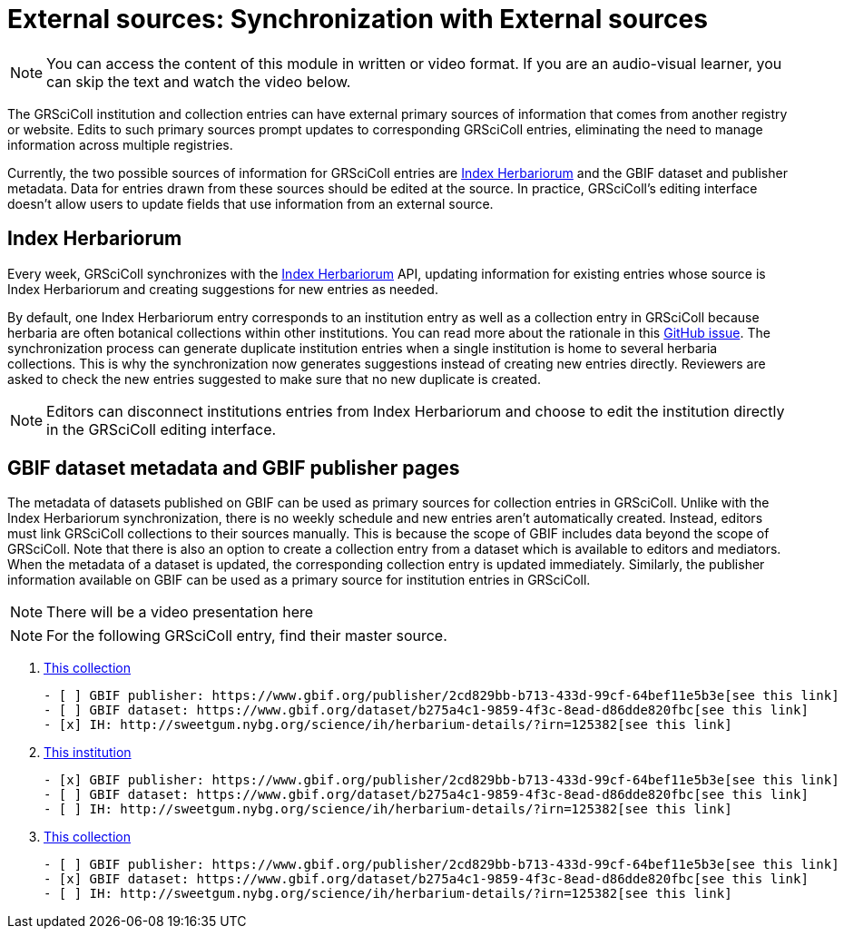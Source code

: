 = External sources: Synchronization with External sources

[NOTE]
====
You can access the content of this module in written or video format. If you are an audio-visual learner, you can skip the text and watch the video below.
====

The GRSciColl institution and collection entries can have external primary sources of information that comes from another registry or website. Edits to such primary sources prompt updates to corresponding GRSciColl entries, eliminating the need to manage information across multiple registries.

Currently, the two possible sources of information for GRSciColl entries are https://sweetgum.nybg.org/science/ih/[Index Herbariorum] and the GBIF dataset and publisher metadata. Data for entries drawn from these sources should be edited at the source. In practice, GRSciColl’s editing interface doesn’t allow users to update fields that use information from an external source.

== Index Herbariorum

Every week, GRSciColl synchronizes with the https://sweetgum.nybg.org/science/ih/[Index Herbariorum] API, updating information for existing entries whose source is Index Herbariorum and creating suggestions for new entries as needed.

By default, one Index Herbariorum entry corresponds to an institution entry as well as a collection entry in GRSciColl because herbaria are often botanical collections within other institutions. You can read more about the rationale in this https://github.com/gbif/registry/issues/167[GitHub issue]. The synchronization process can generate duplicate institution entries when a single institution is home to several herbaria collections. This is why the synchronization now generates suggestions instead of creating new entries directly. Reviewers are asked to check the new entries suggested to make sure that no new duplicate is created.

[NOTE]
====
Editors can disconnect institutions entries from Index Herbariorum and choose to edit the institution directly in the GRSciColl editing interface.
====

== GBIF dataset metadata and GBIF publisher pages

The metadata of datasets published on GBIF can be used as primary sources for collection entries in GRSciColl. Unlike with the Index Herbariorum synchronization, there is no weekly schedule and new entries aren’t automatically created. Instead, editors must link GRSciColl collections to their sources manually. This is because the scope of GBIF includes data beyond the scope of GRSciColl. Note that there is also an option to create a collection entry from a dataset which is available to editors and mediators. When the metadata of a dataset is updated, the corresponding collection entry is updated immediately.
Similarly, the publisher information available on GBIF can be used as a primary source for institution entries in GRSciColl.

[NOTE.presentation]
There will be a video presentation here


[NOTE.quiz]
For the following GRSciColl entry, find their master source.
****
// Link 1
. https://scientific-collections.gbif.org/collection/bc3d39fd-a7d4-4763-b951-2bdeddd8a5d2[This collection]
+
[question, mc]
....
- [ ] GBIF publisher: https://www.gbif.org/publisher/2cd829bb-b713-433d-99cf-64bef11e5b3e[see this link]
- [ ] GBIF dataset: https://www.gbif.org/dataset/b275a4c1-9859-4f3c-8ead-d86dde820fbc[see this link]
- [x] IH: http://sweetgum.nybg.org/science/ih/herbarium-details/?irn=125382[see this link]
....
// Link 2
. https://scientific-collections.gbif.org/institution/6a6ac6c5-1b8a-48db-91a2-f8661274ff80[This institution]
+
[question, mc]
....
- [x] GBIF publisher: https://www.gbif.org/publisher/2cd829bb-b713-433d-99cf-64bef11e5b3e[see this link]
- [ ] GBIF dataset: https://www.gbif.org/dataset/b275a4c1-9859-4f3c-8ead-d86dde820fbc[see this link]
- [ ] IH: http://sweetgum.nybg.org/science/ih/herbarium-details/?irn=125382[see this link]
....
// Link 3
. https://scientific-collections.gbif.org/collection/23fbece0-6e07-4a9c-ac86-7aa8e041ac9e[This collection]
+
[question, mc]
....
- [ ] GBIF publisher: https://www.gbif.org/publisher/2cd829bb-b713-433d-99cf-64bef11e5b3e[see this link]
- [x] GBIF dataset: https://www.gbif.org/dataset/b275a4c1-9859-4f3c-8ead-d86dde820fbc[see this link]
- [ ] IH: http://sweetgum.nybg.org/science/ih/herbarium-details/?irn=125382[see this link]
....

****
